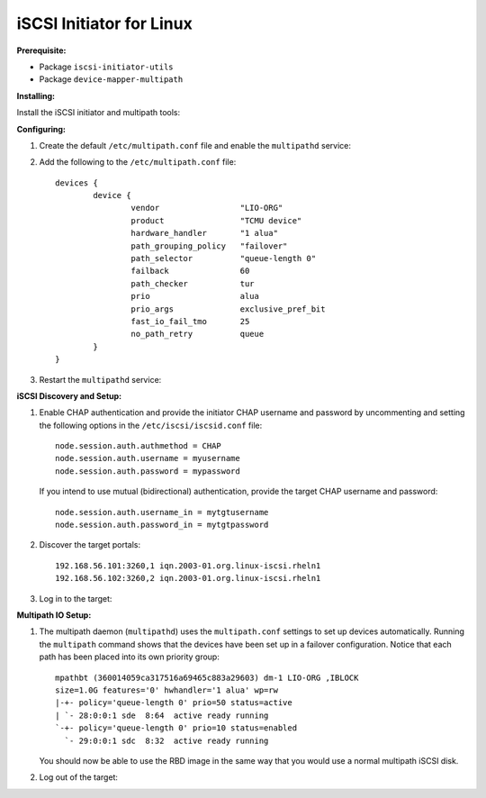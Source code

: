 -------------------------
iSCSI Initiator for Linux
-------------------------

**Prerequisite:**

-  Package ``iscsi-initiator-utils``

-  Package ``device-mapper-multipath``

**Installing:**

Install the iSCSI initiator and multipath tools:

.. prompt:: bash #

   yum install iscsi-initiator-utils
   yum install device-mapper-multipath

**Configuring:**

#. Create the default ``/etc/multipath.conf`` file and enable the
   ``multipathd`` service:

   .. prompt:: bash #

      mpathconf --enable --with_multipathd y

#. Add the following to the ``/etc/multipath.conf`` file:

   ::

       devices {
               device {
                       vendor                 "LIO-ORG"
                       product                "TCMU device"
                       hardware_handler       "1 alua"
                       path_grouping_policy   "failover"
                       path_selector          "queue-length 0"
                       failback               60
                       path_checker           tur
                       prio                   alua
                       prio_args              exclusive_pref_bit
                       fast_io_fail_tmo       25
                       no_path_retry          queue
               }
       }

#. Restart the ``multipathd`` service:

   .. prompt:: bash #

      systemctl reload multipathd

**iSCSI Discovery and Setup:**

#. Enable CHAP authentication and provide the initiator CHAP username
   and password by uncommenting and setting the following options in
   the ``/etc/iscsi/iscsid.conf`` file:

   ::

       node.session.auth.authmethod = CHAP
       node.session.auth.username = myusername
       node.session.auth.password = mypassword

   If you intend to use mutual (bidirectional) authentication, provide the
   target CHAP username and password:

   ::

       node.session.auth.username_in = mytgtusername
       node.session.auth.password_in = mytgtpassword

#. Discover the target portals:

   .. prompt:: bash #

      iscsiadm -m discovery -t st -p 192.168.56.101

   ::

       192.168.56.101:3260,1 iqn.2003-01.org.linux-iscsi.rheln1
       192.168.56.102:3260,2 iqn.2003-01.org.linux-iscsi.rheln1

#. Log in to the target:

   .. prompt:: bash #

      iscsiadm -m node -T iqn.2003-01.org.linux-iscsi.rheln1 -l

**Multipath IO Setup:**

#. The multipath daemon (``multipathd``) uses the ``multipath.conf`` settings
   to set up devices automatically. Running the ``multipath`` command shows
   that the devices have been set up in a failover configuration. Notice that
   each path has been placed into its own priority group: 

   .. prompt:: bash #

      multipath -ll

   ::

       mpathbt (360014059ca317516a69465c883a29603) dm-1 LIO-ORG ,IBLOCK
       size=1.0G features='0' hwhandler='1 alua' wp=rw
       |-+- policy='queue-length 0' prio=50 status=active
       | `- 28:0:0:1 sde  8:64  active ready running
       `-+- policy='queue-length 0' prio=10 status=enabled
         `- 29:0:0:1 sdc  8:32  active ready running

   You should now be able to use the RBD image in the same way that you would
   use a normal multipath iSCSI disk.

#. Log out of the target:

   .. prompt:: bash #

      iscsiadm -m node -T iqn.2003-01.org.linux-iscsi.rheln1 -u
